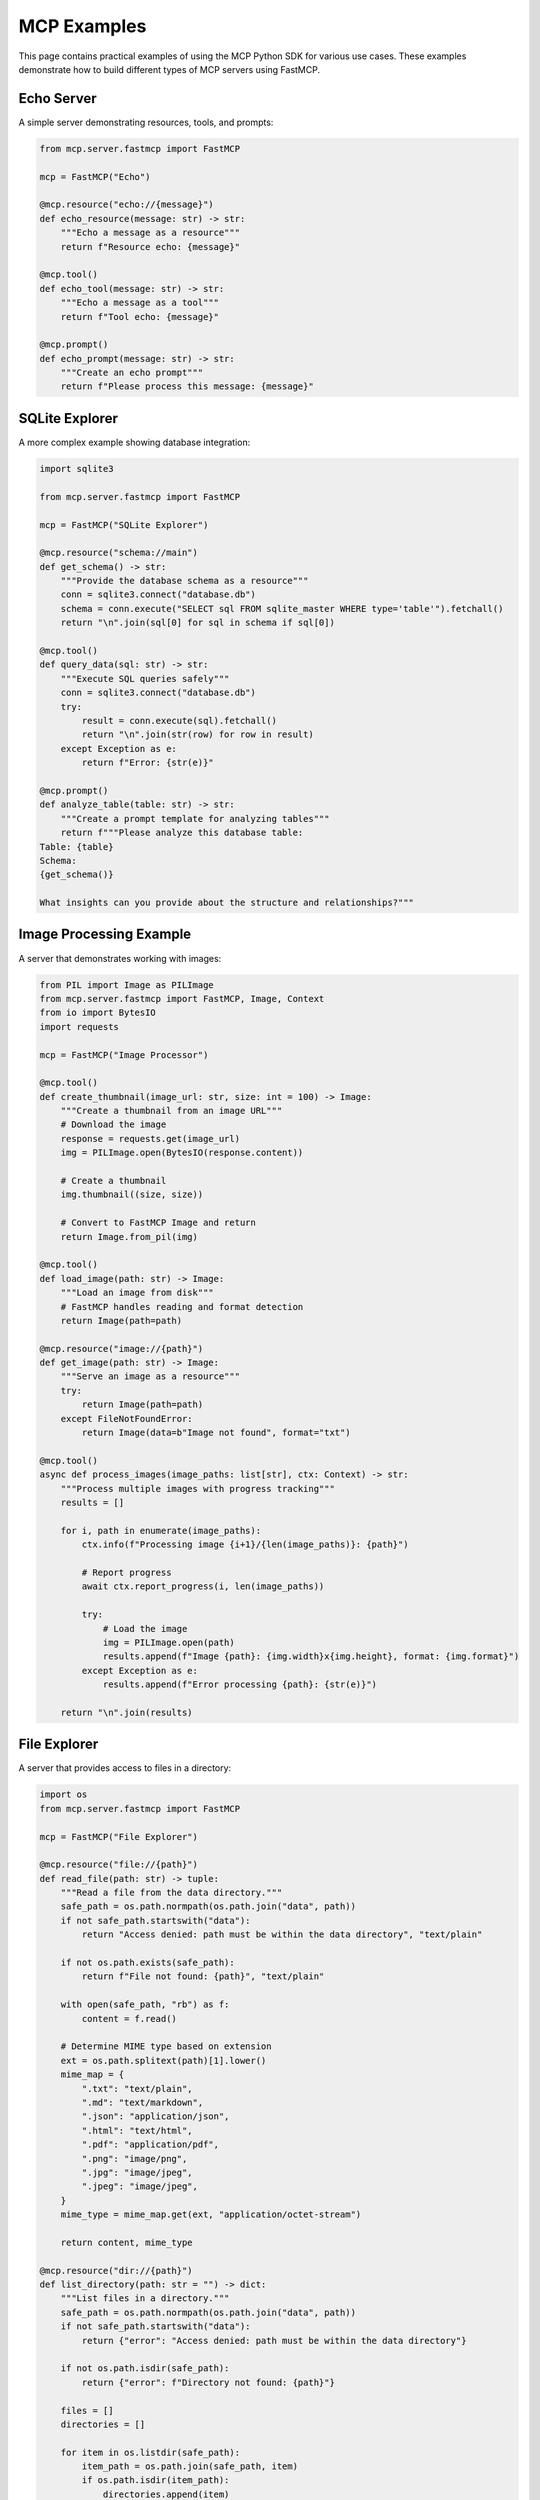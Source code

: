MCP Examples
===========

This page contains practical examples of using the MCP Python SDK for various use cases. These examples demonstrate how to build different types of MCP servers using FastMCP.

Echo Server
----------

A simple server demonstrating resources, tools, and prompts:

.. code-block:: python

   from mcp.server.fastmcp import FastMCP

   mcp = FastMCP("Echo")

   @mcp.resource("echo://{message}")
   def echo_resource(message: str) -> str:
       """Echo a message as a resource"""
       return f"Resource echo: {message}"

   @mcp.tool()
   def echo_tool(message: str) -> str:
       """Echo a message as a tool"""
       return f"Tool echo: {message}"

   @mcp.prompt()
   def echo_prompt(message: str) -> str:
       """Create an echo prompt"""
       return f"Please process this message: {message}"

SQLite Explorer
------------

A more complex example showing database integration:

.. code-block:: python

   import sqlite3

   from mcp.server.fastmcp import FastMCP

   mcp = FastMCP("SQLite Explorer")

   @mcp.resource("schema://main")
   def get_schema() -> str:
       """Provide the database schema as a resource"""
       conn = sqlite3.connect("database.db")
       schema = conn.execute("SELECT sql FROM sqlite_master WHERE type='table'").fetchall()
       return "\n".join(sql[0] for sql in schema if sql[0])

   @mcp.tool()
   def query_data(sql: str) -> str:
       """Execute SQL queries safely"""
       conn = sqlite3.connect("database.db")
       try:
           result = conn.execute(sql).fetchall()
           return "\n".join(str(row) for row in result)
       except Exception as e:
           return f"Error: {str(e)}"

   @mcp.prompt()
   def analyze_table(table: str) -> str:
       """Create a prompt template for analyzing tables"""
       return f"""Please analyze this database table:
   Table: {table}
   Schema: 
   {get_schema()}

   What insights can you provide about the structure and relationships?"""

Image Processing Example
---------------------

A server that demonstrates working with images:

.. code-block:: python

   from PIL import Image as PILImage
   from mcp.server.fastmcp import FastMCP, Image, Context
   from io import BytesIO
   import requests
   
   mcp = FastMCP("Image Processor")
   
   @mcp.tool()
   def create_thumbnail(image_url: str, size: int = 100) -> Image:
       """Create a thumbnail from an image URL"""
       # Download the image
       response = requests.get(image_url)
       img = PILImage.open(BytesIO(response.content))
       
       # Create a thumbnail
       img.thumbnail((size, size))
       
       # Convert to FastMCP Image and return
       return Image.from_pil(img)
   
   @mcp.tool()
   def load_image(path: str) -> Image:
       """Load an image from disk"""
       # FastMCP handles reading and format detection
       return Image(path=path)
   
   @mcp.resource("image://{path}")
   def get_image(path: str) -> Image:
       """Serve an image as a resource"""
       try:
           return Image(path=path)
       except FileNotFoundError:
           return Image(data=b"Image not found", format="txt")
   
   @mcp.tool()
   async def process_images(image_paths: list[str], ctx: Context) -> str:
       """Process multiple images with progress tracking"""
       results = []
       
       for i, path in enumerate(image_paths):
           ctx.info(f"Processing image {i+1}/{len(image_paths)}: {path}")
           
           # Report progress
           await ctx.report_progress(i, len(image_paths))
           
           try:
               # Load the image
               img = PILImage.open(path)
               results.append(f"Image {path}: {img.width}x{img.height}, format: {img.format}")
           except Exception as e:
               results.append(f"Error processing {path}: {str(e)}")
       
       return "\n".join(results)

File Explorer
-----------

A server that provides access to files in a directory:

.. code-block:: python

   import os
   from mcp.server.fastmcp import FastMCP

   mcp = FastMCP("File Explorer")

   @mcp.resource("file://{path}")
   def read_file(path: str) -> tuple:
       """Read a file from the data directory."""
       safe_path = os.path.normpath(os.path.join("data", path))
       if not safe_path.startswith("data"):
           return "Access denied: path must be within the data directory", "text/plain"
           
       if not os.path.exists(safe_path):
           return f"File not found: {path}", "text/plain"
           
       with open(safe_path, "rb") as f:
           content = f.read()
           
       # Determine MIME type based on extension
       ext = os.path.splitext(path)[1].lower()
       mime_map = {
           ".txt": "text/plain",
           ".md": "text/markdown",
           ".json": "application/json",
           ".html": "text/html",
           ".pdf": "application/pdf",
           ".png": "image/png",
           ".jpg": "image/jpeg",
           ".jpeg": "image/jpeg",
       }
       mime_type = mime_map.get(ext, "application/octet-stream")
       
       return content, mime_type

   @mcp.resource("dir://{path}")
   def list_directory(path: str = "") -> dict:
       """List files in a directory."""
       safe_path = os.path.normpath(os.path.join("data", path))
       if not safe_path.startswith("data"):
           return {"error": "Access denied: path must be within the data directory"}
           
       if not os.path.isdir(safe_path):
           return {"error": f"Directory not found: {path}"}
           
       files = []
       directories = []
       
       for item in os.listdir(safe_path):
           item_path = os.path.join(safe_path, item)
           if os.path.isdir(item_path):
               directories.append(item)
           else:
               files.append(item)
               
       return {
           "path": path,
           "directories": directories,
           "files": files
       }

   if __name__ == "__main__":
       os.makedirs("data", exist_ok=True)
       mcp.run()

Server with Context and Lifespan
-----------------------------

A more advanced example demonstrating context and lifespan:

.. code-block:: python

   from contextlib import asynccontextmanager
   from collections.abc import AsyncIterator
   from dataclasses import dataclass
   from mcp.server.fastmcp import FastMCP, Context
   import aiosqlite
   
   # Type-safe context class
   @dataclass
   class AppContext:
       db: aiosqlite.Connection
   
   # Lifespan manager
   @asynccontextmanager
   async def app_lifespan(server: FastMCP) -> AsyncIterator[AppContext]:
       """Setup and teardown database connection"""
       # Initialize on startup
       db = await aiosqlite.connect("app.db")
       await db.execute("CREATE TABLE IF NOT EXISTS notes (id INTEGER PRIMARY KEY, content TEXT)")
       await db.commit()
       
       try:
           yield AppContext(db=db)
       finally:
           # Cleanup on shutdown
           await db.close()
   
   # Create server with lifespan
   mcp = FastMCP("Notes App", lifespan=app_lifespan)
   
   @mcp.tool()
   async def add_note(content: str, ctx: Context) -> str:
       """Add a new note to the database"""
       # Access the database from the lifespan context
       db = ctx.request_context.lifespan_context.db
       
       # Log the operation
       ctx.info(f"Adding note: {content}")
       
       # Insert the note
       cursor = await db.execute("INSERT INTO notes (content) VALUES (?)", (content,))
       note_id = cursor.lastrowid
       await db.commit()
       
       return f"Note added with ID: {note_id}"
   
   @mcp.tool()
   async def get_notes(ctx: Context) -> list[dict]:
       """Get all notes from the database"""
       db = ctx.request_context.lifespan_context.db
       
       # Query all notes
       async with db.execute("SELECT id, content FROM notes") as cursor:
           notes = await cursor.fetchall()
           
       # Convert to list of dictionaries
       return [{"id": note[0], "content": note[1]} for note in notes]
   
   if __name__ == "__main__":
       mcp.run()

Weather API Server
----------------

A server that provides weather information through an external API:

.. code-block:: python

   import aiohttp
   from mcp.server.fastmcp import FastMCP

   mcp = FastMCP("Weather API", dependencies=["aiohttp"])

   # You'd normally use a real API key in a production environment
   API_KEY = "YOUR_OPENWEATHERMAP_API_KEY"
   BASE_URL = "https://api.openweathermap.org/data/2.5"

   @mcp.resource("weather://{location}")
   async def get_weather(location: str) -> dict:
       """Get current weather for a location."""
       async with aiohttp.ClientSession() as session:
           url = f"{BASE_URL}/weather"
           params = {
               "q": location,
               "appid": API_KEY,
               "units": "metric"
           }
           
           async with session.get(url, params=params) as response:
               if response.status != 200:
                   return {"error": f"Failed to fetch weather: {await response.text()}"}
                   
               data = await response.json()
               return {
                   "location": location,
                   "temperature": data["main"]["temp"],
                   "humidity": data["main"]["humidity"],
                   "conditions": data["weather"][0]["description"],
                   "wind_speed": data["wind"]["speed"]
               }

   @mcp.tool()
   async def forecast(location: str, days: int = 5) -> dict:
       """Get weather forecast for a location."""
       if days > 7:
           return {"error": "Maximum forecast days is 7"}
           
       async with aiohttp.ClientSession() as session:
           url = f"{BASE_URL}/forecast"
           params = {
               "q": location,
               "appid": API_KEY,
               "units": "metric",
               "cnt": days * 8  # API returns data in 3-hour intervals (8 per day)
           }
           
           async with session.get(url, params=params) as response:
               if response.status != 200:
                   return {"error": f"Failed to fetch forecast: {await response.text()}"}
                   
               data = await response.json()
               
               # Process and simplify the forecast data
               forecast_data = []
               for item in data["list"]:
                   forecast_data.append({
                       "time": item["dt_txt"],
                       "temperature": item["main"]["temp"],
                       "conditions": item["weather"][0]["description"]
                   })
                   
               return {
                   "location": location,
                   "forecast": forecast_data
               }

   @mcp.prompt()
   def weather_assistant(location: str = "") -> dict:
       """Create a prompt for a weather assistant."""
       system_content = "You are a weather assistant. You can help users check the weather using the weather resources and forecast tool."
       
       user_content = "I'd like to know about the weather."
       if location:
           user_content = f"I'd like to know about the weather in {location}."
           
       return {
           "messages": [
               {"role": "system", "content": system_content},
               {"role": "user", "content": user_content}
           ]
       }

Running Examples
--------------

To run these examples, save them to a Python file and use one of the following commands:

.. code-block:: bash

   # For testing with the MCP Inspector
   mcp dev example.py
   
   # For installing in Claude Desktop
   mcp install example.py
   
   # For direct execution
   python example.py

Other Example Ideas
-----------------

Here are some other ideas for MCP servers:

1. **Knowledge Base Server**: Expose a vector database for semantic search
2. **Email Assistant**: Allow models to search, read, and draft emails
3. **Calendar Manager**: Check availability and schedule meetings
4. **E-commerce Server**: Search products, check inventory, and place orders
5. **Social Media Client**: Fetch posts and publish updates
6. **Code Repository Server**: Browse repositories, view files, and submit PRs 